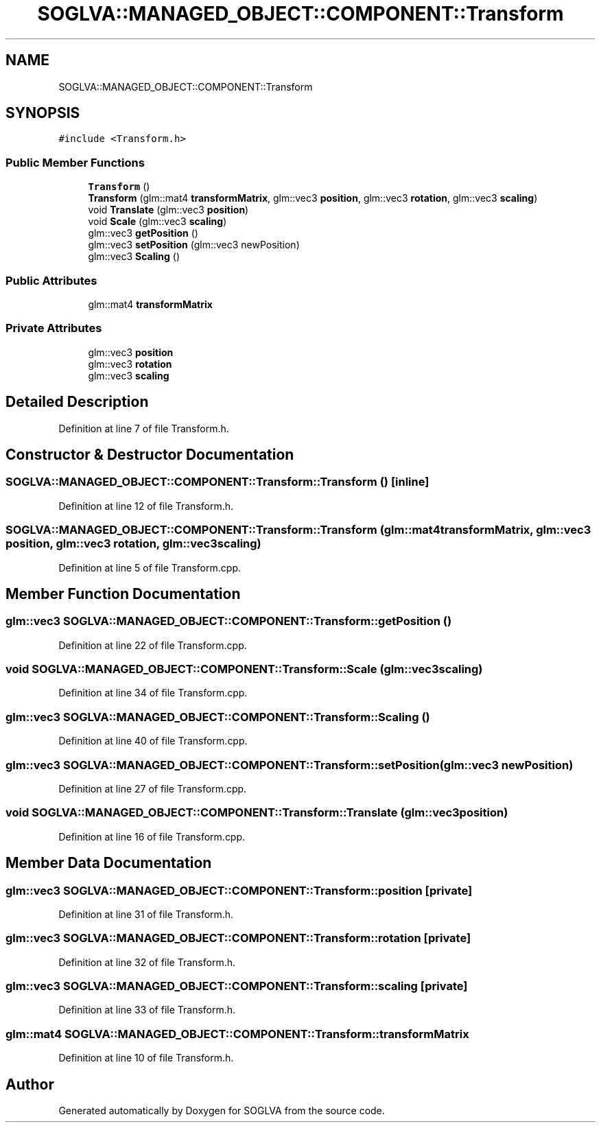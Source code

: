 .TH "SOGLVA::MANAGED_OBJECT::COMPONENT::Transform" 3 "Tue Apr 27 2021" "Version 0.01" "SOGLVA" \" -*- nroff -*-
.ad l
.nh
.SH NAME
SOGLVA::MANAGED_OBJECT::COMPONENT::Transform
.SH SYNOPSIS
.br
.PP
.PP
\fC#include <Transform\&.h>\fP
.SS "Public Member Functions"

.in +1c
.ti -1c
.RI "\fBTransform\fP ()"
.br
.ti -1c
.RI "\fBTransform\fP (glm::mat4 \fBtransformMatrix\fP, glm::vec3 \fBposition\fP, glm::vec3 \fBrotation\fP, glm::vec3 \fBscaling\fP)"
.br
.ti -1c
.RI "void \fBTranslate\fP (glm::vec3 \fBposition\fP)"
.br
.ti -1c
.RI "void \fBScale\fP (glm::vec3 \fBscaling\fP)"
.br
.ti -1c
.RI "glm::vec3 \fBgetPosition\fP ()"
.br
.ti -1c
.RI "glm::vec3 \fBsetPosition\fP (glm::vec3 newPosition)"
.br
.ti -1c
.RI "glm::vec3 \fBScaling\fP ()"
.br
.in -1c
.SS "Public Attributes"

.in +1c
.ti -1c
.RI "glm::mat4 \fBtransformMatrix\fP"
.br
.in -1c
.SS "Private Attributes"

.in +1c
.ti -1c
.RI "glm::vec3 \fBposition\fP"
.br
.ti -1c
.RI "glm::vec3 \fBrotation\fP"
.br
.ti -1c
.RI "glm::vec3 \fBscaling\fP"
.br
.in -1c
.SH "Detailed Description"
.PP 
Definition at line 7 of file Transform\&.h\&.
.SH "Constructor & Destructor Documentation"
.PP 
.SS "SOGLVA::MANAGED_OBJECT::COMPONENT::Transform::Transform ()\fC [inline]\fP"

.PP
Definition at line 12 of file Transform\&.h\&.
.SS "SOGLVA::MANAGED_OBJECT::COMPONENT::Transform::Transform (glm::mat4 transformMatrix, glm::vec3 position, glm::vec3 rotation, glm::vec3 scaling)"

.PP
Definition at line 5 of file Transform\&.cpp\&.
.SH "Member Function Documentation"
.PP 
.SS "glm::vec3 SOGLVA::MANAGED_OBJECT::COMPONENT::Transform::getPosition ()"

.PP
Definition at line 22 of file Transform\&.cpp\&.
.SS "void SOGLVA::MANAGED_OBJECT::COMPONENT::Transform::Scale (glm::vec3 scaling)"

.PP
Definition at line 34 of file Transform\&.cpp\&.
.SS "glm::vec3 SOGLVA::MANAGED_OBJECT::COMPONENT::Transform::Scaling ()"

.PP
Definition at line 40 of file Transform\&.cpp\&.
.SS "glm::vec3 SOGLVA::MANAGED_OBJECT::COMPONENT::Transform::setPosition (glm::vec3 newPosition)"

.PP
Definition at line 27 of file Transform\&.cpp\&.
.SS "void SOGLVA::MANAGED_OBJECT::COMPONENT::Transform::Translate (glm::vec3 position)"

.PP
Definition at line 16 of file Transform\&.cpp\&.
.SH "Member Data Documentation"
.PP 
.SS "glm::vec3 SOGLVA::MANAGED_OBJECT::COMPONENT::Transform::position\fC [private]\fP"

.PP
Definition at line 31 of file Transform\&.h\&.
.SS "glm::vec3 SOGLVA::MANAGED_OBJECT::COMPONENT::Transform::rotation\fC [private]\fP"

.PP
Definition at line 32 of file Transform\&.h\&.
.SS "glm::vec3 SOGLVA::MANAGED_OBJECT::COMPONENT::Transform::scaling\fC [private]\fP"

.PP
Definition at line 33 of file Transform\&.h\&.
.SS "glm::mat4 SOGLVA::MANAGED_OBJECT::COMPONENT::Transform::transformMatrix"

.PP
Definition at line 10 of file Transform\&.h\&.

.SH "Author"
.PP 
Generated automatically by Doxygen for SOGLVA from the source code\&.
